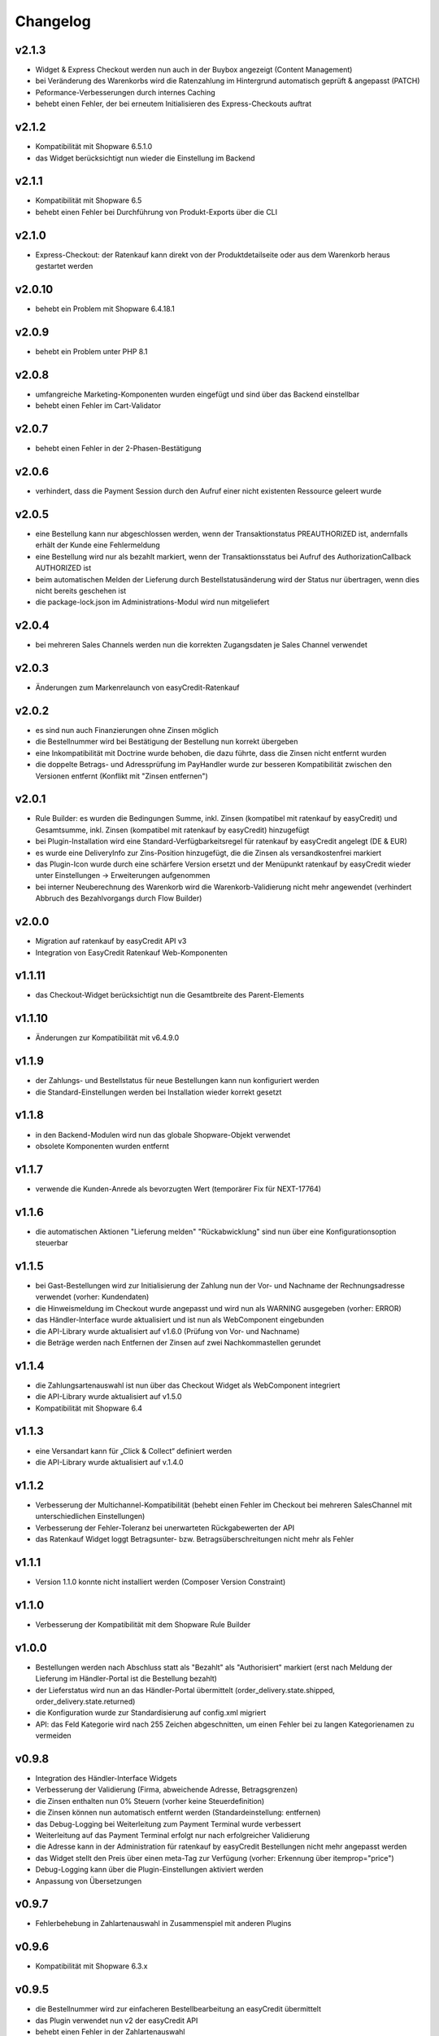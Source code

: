 Changelog
=========

v2.1.3
------

* Widget & Express Checkout werden nun auch in der Buybox angezeigt (Content Management)
* bei Veränderung des Warenkorbs wird die Ratenzahlung im Hintergrund automatisch geprüft & angepasst (PATCH)
* Peformance-Verbesserungen durch internes Caching
* behebt einen Fehler, der bei erneutem Initialisieren des Express-Checkouts auftrat

v2.1.2
------

* Kompatibilität mit Shopware 6.5.1.0
* das Widget berücksichtigt nun wieder die Einstellung im Backend

v2.1.1
------

* Kompatibilität mit Shopware 6.5
* behebt einen Fehler bei Durchführung von Produkt-Exports über die CLI

v2.1.0
------

* Express-Checkout: der Ratenkauf kann direkt von der Produktdetailseite oder aus dem Warenkorb heraus gestartet werden

v2.0.10
-------

* behebt ein Problem mit Shopware 6.4.18.1

v2.0.9
------

* behebt ein Problem unter PHP 8.1

v2.0.8
------

* umfangreiche Marketing-Komponenten wurden eingefügt und sind über das Backend einstellbar
* behebt einen Fehler im Cart-Validator

v2.0.7
------

* behebt einen Fehler in der 2-Phasen-Bestätigung

v2.0.6
------

* verhindert, dass die Payment Session durch den Aufruf einer nicht existenten Ressource geleert wurde

v2.0.5
------

* eine Bestellung kann nur abgeschlossen werden, wenn der Transaktionstatus PREAUTHORIZED ist, andernfalls erhält der Kunde eine Fehlermeldung
* eine Bestellung wird nur als bezahlt markiert, wenn der Transaktionsstatus bei Aufruf des AuthorizationCallback AUTHORIZED ist
* beim automatischen Melden der Lieferung durch Bestellstatusänderung wird der Status nur übertragen, wenn dies nicht bereits geschehen ist 
* die package-lock.json im Administrations-Modul wird nun mitgeliefert

v2.0.4
------

* bei mehreren Sales Channels werden nun die korrekten Zugangsdaten je Sales Channel verwendet

v2.0.3
------

* Änderungen zum Markenrelaunch von easyCredit-Ratenkauf

v2.0.2
------

* es sind nun auch Finanzierungen ohne Zinsen möglich
* die Bestellnummer wird bei Bestätigung der Bestellung nun korrekt übergeben
* eine Inkompatibilität mit Doctrine wurde behoben, die dazu führte, dass die Zinsen nicht entfernt wurden
* die doppelte Betrags- und Adressprüfung im PayHandler wurde zur besseren Kompatibilität zwischen den Versionen entfernt (Konflikt mit "Zinsen entfernen")

v2.0.1
------

* Rule Builder: es wurden die Bedingungen Summe, inkl. Zinsen (kompatibel mit ratenkauf by easyCredit) und Gesamtsumme, inkl. Zinsen (kompatibel mit ratenkauf by easyCredit) hinzugefügt
* bei Plugin-Installation wird eine Standard-Verfügbarkeitsregel für ratenkauf by easyCredit angelegt (DE & EUR)
* es wurde eine DeliveryInfo zur Zins-Position hinzugefügt, die die Zinsen als versandkostenfrei markiert
* das Plugin-Icon wurde durch eine schärfere Version ersetzt und der Menüpunkt ratenkauf by easyCredit wieder unter Einstellungen -> Erweiterungen aufgenommen
* bei interner Neuberechnung des Warenkorb wird die Warenkorb-Validierung nicht mehr angewendet (verhindert Abbruch des Bezahlvorgangs durch Flow Builder)

v2.0.0
------

* Migration auf ratenkauf by easyCredit API v3
* Integration von EasyCredit Ratenkauf Web-Komponenten

v1.1.11
-------

* das Checkout-Widget berücksichtigt nun die Gesamtbreite des Parent-Elements

v1.1.10
-------

* Änderungen zur Kompatibilität mit v6.4.9.0

v1.1.9
------

* der Zahlungs- und Bestellstatus für neue Bestellungen kann nun konfiguriert werden
* die Standard-Einstellungen werden bei Installation wieder korrekt gesetzt

v1.1.8
------

* in den Backend-Modulen wird nun das globale Shopware-Objekt verwendet
* obsolete Komponenten wurden entfernt

v1.1.7
-------

* verwende die Kunden-Anrede als bevorzugten Wert (temporärer Fix für NEXT-17764)

v1.1.6
-------

* die automatischen Aktionen "Lieferung melden" "Rückabwicklung" sind nun über eine Konfigurationsoption steuerbar

v1.1.5
-------

* bei Gast-Bestellungen wird zur Initialisierung der Zahlung nun der Vor- und Nachname der Rechnungsadresse verwendet (vorher: Kundendaten)
* die Hinweismeldung im Checkout wurde angepasst und wird nun als WARNING ausgegeben (vorher: ERROR)
* das Händler-Interface wurde aktualisiert und ist nun als WebComponent eingebunden
* die API-Library wurde aktualisiert auf v1.6.0 (Prüfung von Vor- und Nachname)
* die Beträge werden nach Entfernen der Zinsen auf zwei Nachkommastellen gerundet

v1.1.4
------

* die Zahlungsartenauswahl ist nun über das Checkout Widget als WebComponent integriert
* die API-Library wurde aktualisiert auf v1.5.0
* Kompatibilität mit Shopware 6.4

v1.1.3
------

* eine Versandart kann für „Click & Collect“ definiert werden
* die API-Library wurde aktualisiert auf v.1.4.0

v1.1.2
-------

* Verbesserung der Multichannel-Kompatibilität (behebt einen Fehler im Checkout bei mehreren SalesChannel mit unterschiedlichen Einstellungen)
* Verbesserung der Fehler-Toleranz bei unerwarteten Rückgabewerten der API
* das Ratenkauf Widget loggt Betragsunter- bzw. Betragsüberschreitungen nicht mehr als Fehler

v1.1.1
-------

* Version 1.1.0 konnte nicht installiert werden (Composer Version Constraint)

v1.1.0
--------

* Verbesserung der Kompatibilität mit dem Shopware Rule Builder

v1.0.0
--------

* Bestellungen werden nach Abschluss statt als "Bezahlt" als "Authorisiert" markiert (erst nach Meldung der Lieferung im Händler-Portal ist die Bestellung bezahlt)
* der Lieferstatus wird nun an das Händler-Portal übermittelt (order_delivery.state.shipped, order_delivery.state.returned)
* die Konfiguration wurde zur Standardisierung auf config.xml migriert
* API: das Feld Kategorie wird nach 255 Zeichen abgeschnitten, um einen Fehler bei zu langen Kategorienamen zu vermeiden

v0.9.8
-------

* Integration des Händler-Interface Widgets
* Verbesserung der Validierung (Firma, abweichende Adresse, Betragsgrenzen)
* die Zinsen enthalten nun 0% Steuern (vorher keine Steuerdefinition)
* die Zinsen können nun automatisch entfernt werden (Standardeinstellung: entfernen)
* das Debug-Logging bei Weiterleitung zum Payment Terminal wurde verbessert
* Weiterleitung auf das Payment Terminal erfolgt nur nach erfolgreicher Validierung
* die Adresse kann in der Administration für ratenkauf by easyCredit Bestellungen nicht mehr angepasst werden
* das Widget stellt den Preis über einen meta-Tag zur Verfügung (vorher: Erkennung über itemprop="price")
* Debug-Logging kann über die Plugin-Einstellungen aktiviert werden
* Anpassung von Übersetzungen

v0.9.7
------

* Fehlerbehebung in Zahlartenauswahl in Zusammenspiel mit anderen Plugins

v0.9.6
------

* Kompatibilität mit Shopware 6.3.x

v0.9.5
------

* die Bestellnummer wird zur einfacheren Bestellbearbeitung an easyCredit übermittelt
* das Plugin verwendet nun v2 der easyCredit API
* behebt einen Fehler in der Zahlartenauswahl

v0.9.4
------

* Verbesserung des Error Handlings bei fehlenden oder inkorrekten Zugangsdaten & Server-Fehlern
* Entfernen der Zahlungsmethode easyCredit bei Fehlern aus dem Checkout
* Entfernen von Zahlungsmethode und Widget, wenn im Sales Channel nicht zugeordnet

v0.9.3
------

* Anpassungen gemäß Shopware Quality Guide

v0.9.1
------

* erstes Release für Shopware 6.1
